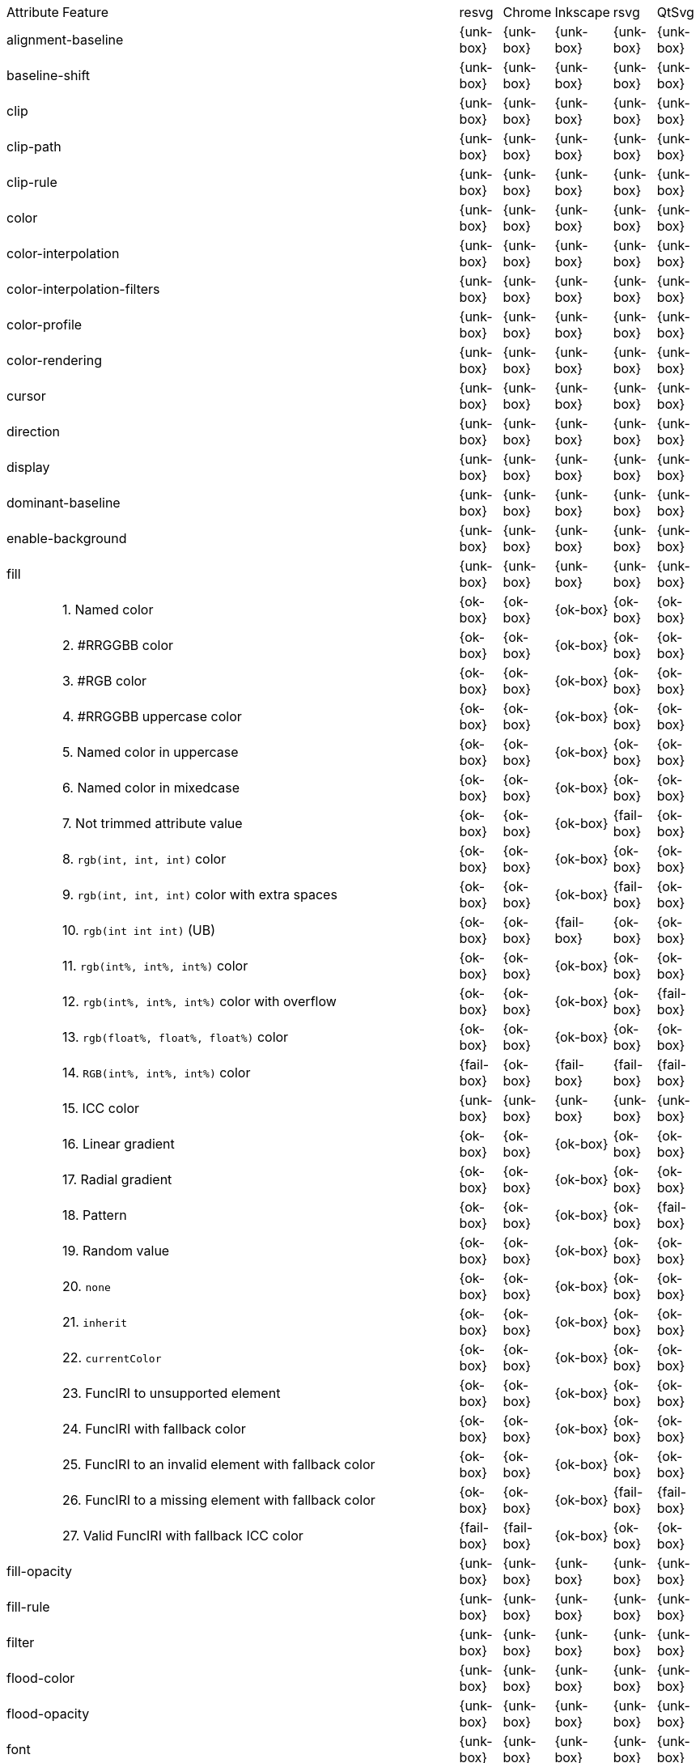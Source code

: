 // This file is autogenerated. Do not edit it.

[cols="1,10,^1,^1,^1,^1,^1"]
|===
| Attribute | Feature | resvg | Chrome | Inkscape | rsvg | QtSvg
2+| alignment-baseline ^| {unk-box} | {unk-box} | {unk-box} | {unk-box} | {unk-box}
2+| baseline-shift ^| {unk-box} | {unk-box} | {unk-box} | {unk-box} | {unk-box}
2+| clip ^| {unk-box} | {unk-box} | {unk-box} | {unk-box} | {unk-box}
2+| clip-path ^| {unk-box} | {unk-box} | {unk-box} | {unk-box} | {unk-box}
2+| clip-rule ^| {unk-box} | {unk-box} | {unk-box} | {unk-box} | {unk-box}
2+| color ^| {unk-box} | {unk-box} | {unk-box} | {unk-box} | {unk-box}
2+| color-interpolation ^| {unk-box} | {unk-box} | {unk-box} | {unk-box} | {unk-box}
2+| color-interpolation-filters ^| {unk-box} | {unk-box} | {unk-box} | {unk-box} | {unk-box}
2+| color-profile ^| {unk-box} | {unk-box} | {unk-box} | {unk-box} | {unk-box}
2+| color-rendering ^| {unk-box} | {unk-box} | {unk-box} | {unk-box} | {unk-box}
2+| cursor ^| {unk-box} | {unk-box} | {unk-box} | {unk-box} | {unk-box}
2+| direction ^| {unk-box} | {unk-box} | {unk-box} | {unk-box} | {unk-box}
2+| display ^| {unk-box} | {unk-box} | {unk-box} | {unk-box} | {unk-box}
2+| dominant-baseline ^| {unk-box} | {unk-box} | {unk-box} | {unk-box} | {unk-box}
2+| enable-background ^| {unk-box} | {unk-box} | {unk-box} | {unk-box} | {unk-box}
2+| fill ^| {unk-box} | {unk-box} | {unk-box} | {unk-box} | {unk-box}
|| 1. Named color |{ok-box}|{ok-box}|{ok-box}|{ok-box}|{ok-box}
|| 2. #RRGGBB color |{ok-box}|{ok-box}|{ok-box}|{ok-box}|{ok-box}
|| 3. #RGB color |{ok-box}|{ok-box}|{ok-box}|{ok-box}|{ok-box}
|| 4. #RRGGBB uppercase color |{ok-box}|{ok-box}|{ok-box}|{ok-box}|{ok-box}
|| 5. Named color in uppercase |{ok-box}|{ok-box}|{ok-box}|{ok-box}|{ok-box}
|| 6. Named color in mixedcase |{ok-box}|{ok-box}|{ok-box}|{ok-box}|{ok-box}
|| 7. Not trimmed attribute value |{ok-box}|{ok-box}|{ok-box}|{fail-box}|{ok-box}
|| 8. `rgb(int, int, int)` color |{ok-box}|{ok-box}|{ok-box}|{ok-box}|{ok-box}
|| 9. `rgb(int, int, int)` color with extra spaces |{ok-box}|{ok-box}|{ok-box}|{fail-box}|{ok-box}
|| 10. `rgb(int int int)` (UB) |{ok-box}|{ok-box}|{fail-box}|{ok-box}|{ok-box}
|| 11. `rgb(int%, int%, int%)` color |{ok-box}|{ok-box}|{ok-box}|{ok-box}|{ok-box}
|| 12. `rgb(int%, int%, int%)` color with overflow |{ok-box}|{ok-box}|{ok-box}|{ok-box}|{fail-box}
|| 13. `rgb(float%, float%, float%)` color |{ok-box}|{ok-box}|{ok-box}|{ok-box}|{ok-box}
|| 14. `RGB(int%, int%, int%)` color |{fail-box}|{ok-box}|{fail-box}|{fail-box}|{fail-box}
|| 15. ICC color |{unk-box}|{unk-box}|{unk-box}|{unk-box}|{unk-box}
|| 16. Linear gradient |{ok-box}|{ok-box}|{ok-box}|{ok-box}|{ok-box}
|| 17. Radial gradient |{ok-box}|{ok-box}|{ok-box}|{ok-box}|{ok-box}
|| 18. Pattern |{ok-box}|{ok-box}|{ok-box}|{ok-box}|{fail-box}
|| 19. Random value |{ok-box}|{ok-box}|{ok-box}|{ok-box}|{ok-box}
|| 20. `none` |{ok-box}|{ok-box}|{ok-box}|{ok-box}|{ok-box}
|| 21. `inherit` |{ok-box}|{ok-box}|{ok-box}|{ok-box}|{ok-box}
|| 22. `currentColor` |{ok-box}|{ok-box}|{ok-box}|{ok-box}|{ok-box}
|| 23. FuncIRI to unsupported element |{ok-box}|{ok-box}|{ok-box}|{ok-box}|{ok-box}
|| 24. FuncIRI with fallback color |{ok-box}|{ok-box}|{ok-box}|{ok-box}|{ok-box}
|| 25. FuncIRI to an invalid element with fallback color |{ok-box}|{ok-box}|{ok-box}|{ok-box}|{ok-box}
|| 26. FuncIRI to a missing element with fallback color |{ok-box}|{ok-box}|{ok-box}|{fail-box}|{fail-box}
|| 27. Valid FuncIRI with fallback ICC color |{fail-box}|{fail-box}|{ok-box}|{ok-box}|{ok-box}
2+| fill-opacity ^| {unk-box} | {unk-box} | {unk-box} | {unk-box} | {unk-box}
2+| fill-rule ^| {unk-box} | {unk-box} | {unk-box} | {unk-box} | {unk-box}
2+| filter ^| {unk-box} | {unk-box} | {unk-box} | {unk-box} | {unk-box}
2+| flood-color ^| {unk-box} | {unk-box} | {unk-box} | {unk-box} | {unk-box}
2+| flood-opacity ^| {unk-box} | {unk-box} | {unk-box} | {unk-box} | {unk-box}
2+| font ^| {unk-box} | {unk-box} | {unk-box} | {unk-box} | {unk-box}
2+| font-family ^| {unk-box} | {unk-box} | {unk-box} | {unk-box} | {unk-box}
2+| font-size ^| {unk-box} | {unk-box} | {unk-box} | {unk-box} | {unk-box}
2+| font-size-adjust ^| {unk-box} | {unk-box} | {unk-box} | {unk-box} | {unk-box}
2+| font-stretch ^| {unk-box} | {unk-box} | {unk-box} | {unk-box} | {unk-box}
2+| font-style ^| {unk-box} | {unk-box} | {unk-box} | {unk-box} | {unk-box}
2+| font-variant ^| {unk-box} | {unk-box} | {unk-box} | {unk-box} | {unk-box}
2+| font-weight ^| {unk-box} | {unk-box} | {unk-box} | {unk-box} | {unk-box}
2+| glyph-orientation-horizontal ^| {unk-box} | {unk-box} | {unk-box} | {unk-box} | {unk-box}
2+| glyph-orientation-vertical ^| {unk-box} | {unk-box} | {unk-box} | {unk-box} | {unk-box}
2+| image-rendering ^| {unk-box} | {unk-box} | {unk-box} | {unk-box} | {unk-box}
2+| kerning ^| {unk-box} | {unk-box} | {unk-box} | {unk-box} | {unk-box}
2+| letter-spacing ^| {unk-box} | {unk-box} | {unk-box} | {unk-box} | {unk-box}
2+| lighting-color ^| {unk-box} | {unk-box} | {unk-box} | {unk-box} | {unk-box}
2+| marker ^| {unk-box} | {unk-box} | {unk-box} | {unk-box} | {unk-box}
2+| marker-end ^| {unk-box} | {unk-box} | {unk-box} | {unk-box} | {unk-box}
2+| marker-mid ^| {unk-box} | {unk-box} | {unk-box} | {unk-box} | {unk-box}
2+| marker-start ^| {unk-box} | {unk-box} | {unk-box} | {unk-box} | {unk-box}
2+| mask ^| {unk-box} | {unk-box} | {unk-box} | {unk-box} | {unk-box}
2+| opacity ^| {unk-box} | {unk-box} | {unk-box} | {unk-box} | {unk-box}
2+| overflow ^| {unk-box} | {unk-box} | {unk-box} | {unk-box} | {unk-box}
2+| pointer-events ^| {unk-box} | {unk-box} | {unk-box} | {unk-box} | {unk-box}
2+| shape-rendering ^| {unk-box} | {unk-box} | {unk-box} | {unk-box} | {unk-box}
2+| stop-color ^| {unk-box} | {unk-box} | {unk-box} | {unk-box} | {unk-box}
2+| stop-opacity ^| {unk-box} | {unk-box} | {unk-box} | {unk-box} | {unk-box}
2+| stroke ^| {unk-box} | {unk-box} | {unk-box} | {unk-box} | {unk-box}
|| 1. Named color |{ok-box}|{ok-box}|{ok-box}|{ok-box}|{ok-box}
|| 2. Linear gradient |{ok-box}|{ok-box}|{ok-box}|{ok-box}|{ok-box}
|| 3. Radial gradient |{ok-box}|{ok-box}|{ok-box}|{ok-box}|{ok-box}
|| 4. Pattern |{ok-box}|{ok-box}|{ok-box}|{ok-box}|{fail-box}
|| 5. FuncIRI to unsupported element |{ok-box}|{ok-box}|{ok-box}|{ok-box}|{ok-box}
|| 6. `none` |{ok-box}|{ok-box}|{ok-box}|{ok-box}|{ok-box}
2+| stroke-dasharray ^| {unk-box} | {unk-box} | {unk-box} | {unk-box} | {unk-box}
2+| stroke-dashoffset ^| {unk-box} | {unk-box} | {unk-box} | {unk-box} | {unk-box}
2+| stroke-linecap ^| {unk-box} | {unk-box} | {unk-box} | {unk-box} | {unk-box}
2+| stroke-linejoin ^| {unk-box} | {unk-box} | {unk-box} | {unk-box} | {unk-box}
2+| stroke-miterlimit ^| {unk-box} | {unk-box} | {unk-box} | {unk-box} | {unk-box}
2+| stroke-opacity ^| {unk-box} | {unk-box} | {unk-box} | {unk-box} | {unk-box}
2+| stroke-width ^| {unk-box} | {unk-box} | {unk-box} | {unk-box} | {unk-box}
2+| text-anchor ^| {unk-box} | {unk-box} | {unk-box} | {unk-box} | {unk-box}
2+| text-decoration ^| {unk-box} | {unk-box} | {unk-box} | {unk-box} | {unk-box}
2+| text-rendering ^| {unk-box} | {unk-box} | {unk-box} | {unk-box} | {unk-box}
2+| unicode-bidi ^| {unk-box} | {unk-box} | {unk-box} | {unk-box} | {unk-box}
2+| visibility ^| {unk-box} | {unk-box} | {unk-box} | {unk-box} | {unk-box}
2+| word-spacing ^| {unk-box} | {unk-box} | {unk-box} | {unk-box} | {unk-box}
2+| writing-mode ^| {unk-box} | {unk-box} | {unk-box} | {unk-box} | {unk-box}
|===
